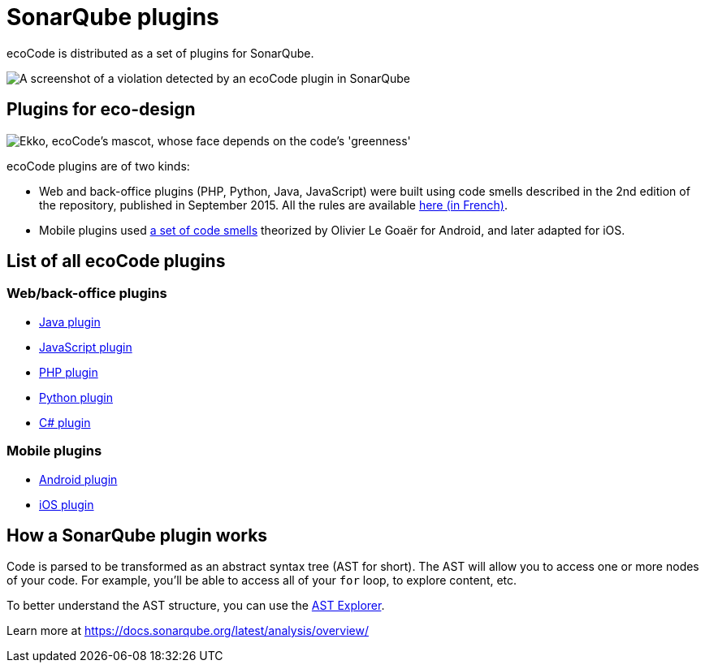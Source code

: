 = SonarQube plugins

ecoCode is distributed as a set of plugins for SonarQube.

image::ROOT:screenshot.png[A screenshot of a violation detected by an ecoCode plugin in SonarQube]

== Plugins for eco-design

image::ROOT:5ekko.png["Ekko, ecoCode's mascot, whose face depends on the code's 'greenness'"]

ecoCode plugins are of two kinds:

* Web and back-office plugins (PHP, Python, Java, JavaScript) were built using code smells described in the 2nd edition of the repository, published in September 2015.
All the rules are available link:https://docs.google.com/spreadsheets/d/1nujR4EnajnR0NSXjvBW3GytOopDyTfvl3eTk2XGLh5Y/edit#gid=1386834576[here (in French)].

* Mobile plugins used link:https://olegoaer.perso.univ-pau.fr/android-energy-smells/[a set of code smells] theorized by Olivier Le Goaër for Android, and later adapted for iOS.

== List of all ecoCode plugins

=== Web/back-office plugins

* link:https://github.com/green-code-initiative/ecoCode-java[Java plugin]
* link:https://github.com/green-code-initiative/ecoCode-javascript[JavaScript plugin]
* link:https://github.com/green-code-initiative/ecoCode-php[PHP plugin]
* link:https://github.com/green-code-initiative/ecoCode-python[Python plugin]
* link:https://github.com/green-code-initiative/ecoCode-csharp[C# plugin]

=== Mobile plugins

* link:https://github.com/green-code-initiative/ecoCode-android[Android plugin]
* link:https://github.com/green-code-initiative/ecoCode-ios[iOS plugin]

== How a SonarQube plugin works

Code is parsed to be transformed as an abstract syntax tree (AST for short).
The AST will allow you to access one or more nodes of your code.
For example, you’ll be able to access all of your `for` loop, to explore content, etc.

To better understand the AST structure, you can use the link:https://astexplorer.net/[AST Explorer].

Learn more at https://docs.sonarqube.org/latest/analysis/overview/
